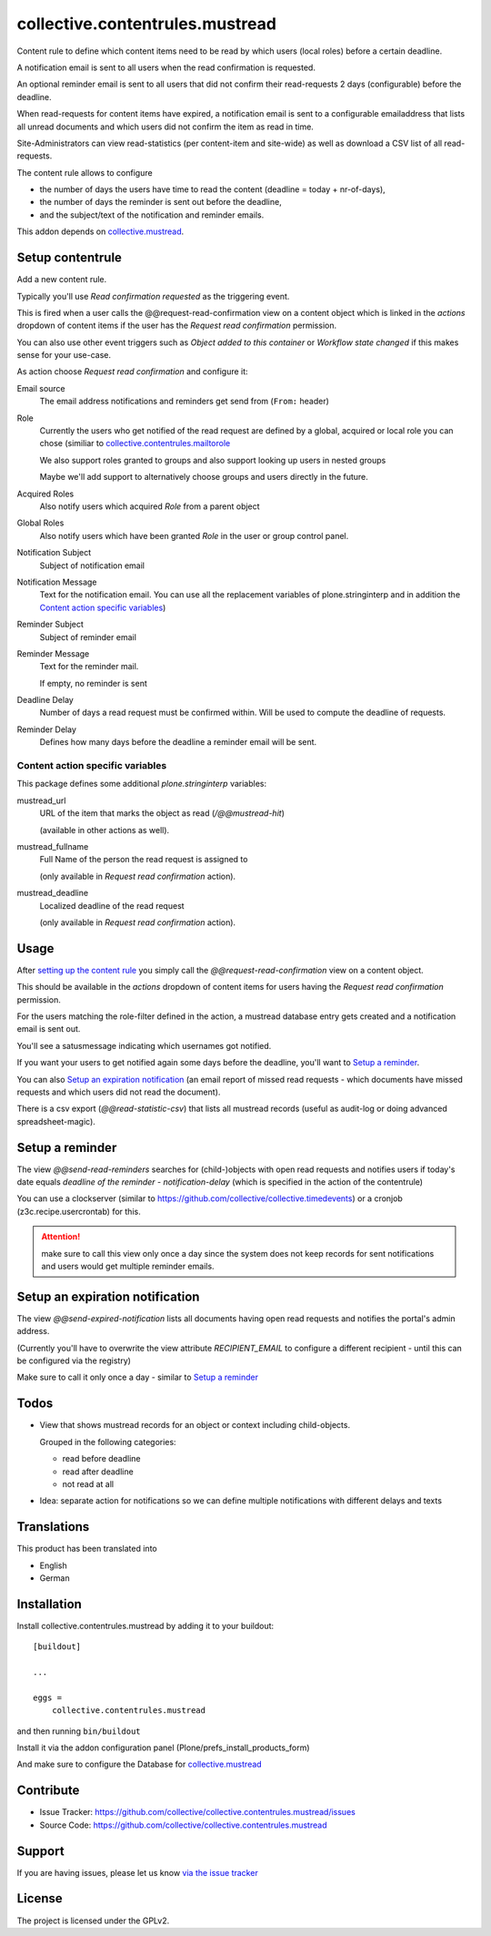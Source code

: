 ================================
collective.contentrules.mustread
================================

Content rule to define which content items need to be read by which users (local roles) before a certain deadline.

A notification email is sent to all users when the read confirmation is requested.

An optional reminder email is sent to all users that did not confirm their read-requests 2 days (configurable) before the deadline.

When read-requests for content items have expired, a notification email is sent to a configurable emailaddress that lists all unread documents and which users did not confirm the item as read in time.

Site-Administrators can view read-statistics (per content-item and site-wide) as well as download a CSV list of all read-requests.

The content rule allows to configure

* the number of days the users have time to read the content (deadline = today + nr-of-days),
* the number of days the reminder is sent out before the deadline,
* and the subject/text of the notification and reminder emails.

This addon depends on `collective.mustread <https://pypi.python.org/pypi/collective.mustread>`_.


Setup contentrule
-----------------

Add a new content rule.

Typically you'll use `Read confirmation requested` as the triggering event.

This is fired when a user calls the @@request-read-confirmation view on a content object
which is linked in the `actions` dropdown of content items if the user has the `Request read confirmation` permission.

You can also use other event triggers such as `Object added to this container` or `Workflow state changed` if this makes sense for your use-case.

As action choose `Request read confirmation` and configure it:


Email source
  The email address notifications and reminders get send from (``From:`` header)


Role
  Currently the users who get notified of the read request are defined by a global, acquired or local role you can chose (similiar to `collective.contentrules.mailtorole <https://pypi.python.org/pypi/collective.contentrules.mailtorole>`_

  We also support roles granted to groups and also support looking up users in nested groups

  Maybe we'll add support to alternatively choose groups and users directly in the future.


Acquired Roles
  Also notify users which acquired `Role` from a parent object


Global Roles
  Also notify users which have been granted `Role` in the user or group control panel.


Notification Subject
  Subject of notification email


Notification Message
  Text for the notification email. You can use all the replacement variables of plone.stringinterp and in addition
  the `Content action specific variables`_)


Reminder Subject
  Subject of reminder email


Reminder Message
  Text for the reminder mail.

  If empty, no reminder is sent


Deadline Delay
  Number of days a read request must be confirmed within.
  Will be used to compute the deadline of requests.


Reminder Delay
  Defines how many days before the deadline a reminder email will be sent.


Content action specific variables
'''''''''''''''''''''''''''''''''

This package defines some additional `plone.stringinterp` variables:

mustread_url
  URL of the item that marks the object as read (`/@@mustread-hit`)

  (available in other actions as well).

mustread_fullname
  Full Name of the person the read request is assigned to

  (only available in `Request read confirmation` action).

mustread_deadline
  Localized deadline of the read request

  (only available in `Request read confirmation` action).


Usage
-----

After `setting up the content rule <Setup contentrule>`_ you simply call the `@@request-read-confirmation` view on a content object.

This should be available in the `actions` dropdown of content items for users having the `Request read confirmation` permission.

For the users matching the role-filter defined in the action, a mustread database entry gets created and a notification email is sent out.

You'll see a satusmessage indicating which usernames got notified.

If you want your users to get notified again some days before the deadline, you'll want to `Setup a reminder`_.

You can also `Setup an expiration notification`_ (an email report of missed read requests - which documents have missed requests and which users did not read the document).

There is a csv export (`@@read-statistic-csv`) that lists all mustread records (useful as audit-log or doing advanced spreadsheet-magic).

.. XXX add action for this view (in portal level?)


Setup a reminder
----------------

The view `@@send-read-reminders` searches for (child-)objects with open read requests and notifies
users if today's date equals `deadline of the reminder - notification-delay` (which is specified in the action of the contentrule)

You can use a clockserver (similar to https://github.com/collective/collective.timedevents) or a cronjob (z3c.recipe.usercrontab) for this.

.. ATTENTION::
   make sure to call this view only once a day since the system does not keep records for sent notifications
   and users would get multiple reminder emails.


.. XXX decide for setup and document here

    * https://docs.plone.org/develop/plone/misc/asyncronoustasks.html
    * idea: use secrets as munin.zope does so we need no authentication in the cronjob

Setup an expiration notification
--------------------------------

The view `@@send-expired-notification` lists all documents having open read requests and notifies the portal's admin address.

(Currently you'll have to overwrite the view attribute `RECIPIENT_EMAIL` to configure a different recipient - until this can
be configured via the registry)

Make sure to call it only once a day - similar to `Setup a reminder`_


Todos
-----

- View that shows mustread records for an object or context including child-objects.

  Grouped in the following categories:

  * read before deadline
  * read after deadline
  * not read at all

- Idea: separate action for notifications so we can define multiple notifications with different delays and texts


Translations
------------

This product has been translated into

- English
- German


Installation
------------

Install collective.contentrules.mustread by adding it to your buildout::

    [buildout]

    ...

    eggs =
        collective.contentrules.mustread


and then running ``bin/buildout``


Install it via the addon configuration panel (Plone/prefs_install_products_form)

And make sure to configure the Database for `collective.mustread <https://pypi.python.org/pypi/collective.mustread>`_


Contribute
----------

- Issue Tracker: https://github.com/collective/collective.contentrules.mustread/issues
- Source Code: https://github.com/collective/collective.contentrules.mustread

Support
-------

If you are having issues, please let us know `via the issue tracker <https://github.com/collective/collective.contentrules.mustread/issues>`_


License
-------

The project is licensed under the GPLv2.
